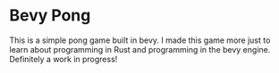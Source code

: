 * Bevy Pong
This is a simple pong game built in bevy. I made this game more just to learn about programming in Rust and programming in the bevy engine. Definitely a work in progress!
